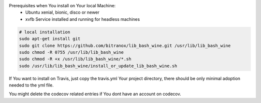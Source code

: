 Prerequisites when You install on Your local Machine:
    - Ubuntu xenial, bionic, disco or newer
    - xvfb Service installed and running for headless machines


.. code-block:: bash

    # local installation
    sudo apt-get install git
    sudo git clone https://github.com/bitranox/lib_bash_wine.git /usr/lib/lib_bash_wine
    sudo chmod -R 0755 /usr/lib/lib_bash_wine
    sudo chmod -R +x /usr/lib/lib_bash_wine/*.sh
    sudo /usr/lib/lib_bash_wine/install_or_update_lib_bash_wine.sh

If You want to install on Travis, just copy the travis.yml Your project directory, there should be only minimal adoption needed to the yml file.

You might delete the codecov related entries if You dont have an account on codecov.
